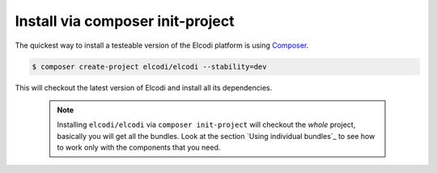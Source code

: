 Install via composer init-project
=================================

The quickest way to install a testeable version of the Elcodi platform is using `Composer`_.

.. code-block:: bash

    $ composer create-project elcodi/elcodi --stability=dev

This will checkout the latest version of Elcodi and install all its dependencies.

 .. note::
 	Installing ``elcodi/elcodi`` via ``composer init-project`` will checkout the *whole* project, basically you will get all the bundles. Look at the section `Using individual bundles`_ to see how to work only with the components that you need.

.. _Composer: http://getcomposer.org

